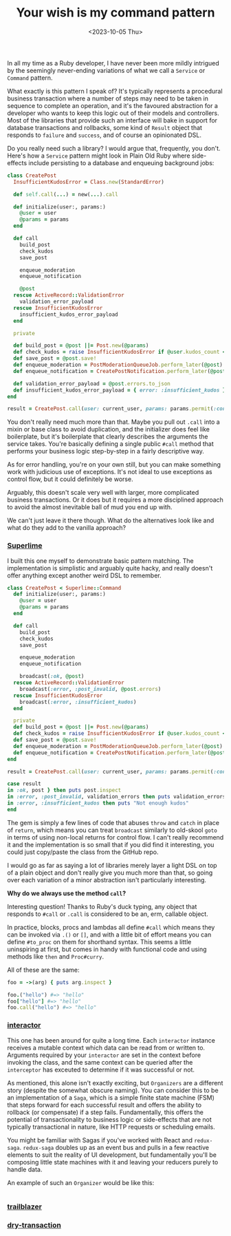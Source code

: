 #+TITLE: Your wish is my command pattern
#+DATE: <2023-10-05 Thu>
#+CATEGORY: programming

In all my time as a Ruby developer, I have never been more mildly intrigued by the seemingly never-ending variations of what we call a ~Service~ or ~Command~ pattern.

What exactly is this pattern I speak of? It's typically represents a procedural business transaction where a number of steps may need to be taken in sequence to complete an operation, and it's the favoured abstraction for a developer who wants to keep this logic out of their models and controllers. Most of the libraries that provide such an interface will bake in support for database transactions and rollbacks, some kind of ~Result~ object that responds to ~failure~ and ~success~, and of course an opinionated DSL.

Do you really need such a library? I would argue that, frequently, you don't. Here's how a ~Service~ pattern might look in Plain Old Ruby where side-effects include persisting to a database and enqueuing background jobs:

#+begin_src ruby
  class CreatePost
    InsufficientKudosError = Class.new(StandardError)

    def self.call(...) = new(...).call

    def initialize(user:, params:)
      @user = user
      @params = params
    end

    def call
      build_post
      check_kudos
      save_post

      enqueue_moderation
      enqueue_notification

      @post
    rescue ActiveRecord::ValidationError
      validation_error_payload
    rescue InsufficientKudosError
      insufficient_kudos_error_payload
    end

    private

    def build_post = @post ||= Post.new(@params)
    def check_kudos = raise InsufficientKudosError if @user.kudos_count < 1_000
    def save_post = @post.save!
    def enqueue_moderation = PostModerationQueueJob.perform_later(@post)
    def enqueue_notification = CreatePostNotification.perform_later(@post)

    def validation_error_payload = @post.errors.to_json
    def insufficient_kudos_error_payload = { error: :insufficient_kudos }.to_json
  end

  result = CreatePost.call(user: current_user, params: params.permit(:content))
#+end_src

You don't really need much more than that. Maybe you pull out ~.call~ into a mixin or base class to avoid duplication, and the initializer does feel like boilerplate, but it's boilerplate that clearly describes the arguments the service takes. You're basically defining a single public ~#call~ method that performs your business logic step-by-step in a fairly descriptive way.

As for error handling, you're on your own still, but you can make something work with judicious use of exceptions. It's not ideal to use exceptions as control flow, but it could definitely be worse.

Arguably, this doesn't scale very well with larger, more complicated business transactions. Or it does but it requires a more disciplined approach to avoid the almost inevitable ball of mud you end up with.

We can't just leave it there though. What do the alternatives look like and what do they add to the vanilla approach?

*** [[https://github.com/leemeichin/superlime][Superlime]]

I built this one myself to demonstrate basic pattern matching. The implementation is simplistic and arguably quite hacky, and really doesn't offer anything except another weird DSL to remember.

#+begin_src ruby
  class CreatePost < Superlime::Command
    def initialize(user:, params:)
      @user = user
      @params = params
    end

    def call
      build_post
      check_kudos
      save_post

      enqueue_moderation
      enqueue_notification

      broadcast(:ok, @post)
    rescue ActiveRecord::ValidationError
      broadcast(:error, :post_invalid, @post.errors)
    rescue InsufficientKudosError
      broadcast(:error, :insufficient_kudos)
    end

    private
    def build_post = @post ||= Post.new(@params)
    def check_kudos = raise InsufficientKudosError if @user.kudos_count < 1_000
    def save_post = @post.save!
    def enqueue_moderation = PostModerationQueueJob.perform_later(@post)
    def enqueue_notification = CreatePostNotification.perform_later(@post)
  end

  result = CreatePost.call(user: current_user, params: params.permit(:content))

  case result
  in :ok, post } then puts post.inspect
  in :error, :post_invalid, validation_errors then puts validation_errors.inspect
  in :error, :insufficient_kudos then puts "Not enough kudos"
  end
#+end_src

The gem is simply a few lines of code that abuses ~throw~ and ~catch~ in place of ~return~, which means you can treat ~broadcast~ similarly to old-skool ~goto~ in terms of using non-local returns for control flow. I can't really recommend it and the implementation is so small that if you did find it interesting, you could just copy/paste the class from the GitHub repo.

I would go as far as saying a lot of libraries merely layer a light DSL on top of a plain object and don't really give you much more than that, so going over each variation of a minor abstraction isn't particularly interesting.

#+begin_aside
*Why do we always use the method ~call~?*

Interesting question! Thanks to Ruby's duck typing, any object that responds to ~#call~ or ~.call~ is considered to be an, erm, callable object.

In practice, blocks, procs and lambdas all define ~#call~ which means they can be invoked via ~.()~ or ~[]~, and with a little bit of effort means you can define ~#to_proc~ on them for shorthand syntax. This seems a little uninspiring at first, but comes in handy with functional code and using methods like ~then~ and ~Proc#curry~.

All of these are the same:

#+begin_src ruby
  foo = ->(arg) { puts arg.inspect }

  foo.("hello") #=> "hello"
  foo["hello"] #=> "hello"
  foo.call("hello") #=> "hello"
#+end_src
#+end_aside

*** [[https://github.com/collectiveidea/interactor][interactor]]

This one has been around for quite a long time. Each ~interactor~ instance receives a mutable context which data can be read from or written to. Arguments required by your ~interactor~ are set in the context before invoking the class, and the same context can be queried after the ~interceptor~ has exceuted to determine if it was successful or not.

As mentioned, this alone isn't exactly exciting, but ~Organizers~ are a different story (despite the somewhat obscure naming). You can consider this to be an implementation of a ~Saga~, which is a simple finite state machine (FSM) that steps forward for each successful result and offers the ability to rollback (or compensate) if a step fails. Fundamentally, this offers the potential of transactionality to business logic or side-effects that are not typically transactional in nature, like HTTP requests or scheduling emails.

#+begin_aside
You might be familiar with Sagas if you've worked with React and ~redux-saga~. ~redux-saga~ doubles up as an event bus and pulls in a few reactive elements to suit the reality of UI development, but fundamentally you'll be composing little state machines with it and leaving your reducers purely to handle data.
#+end_aside

An example of such an ~Organizer~ would be like this:

#+begin_src ruby

#+end_src


*** [[https://github.com/trailblazer/trailblazer][trailblazer]]

*** [[https://github.com/dry-rb/dry-transaction][dry-transaction]]
